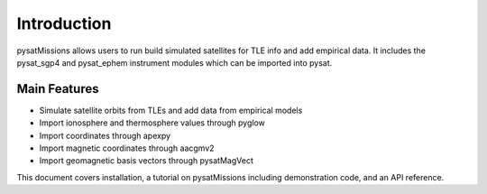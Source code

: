 
Introduction
============

pysatMissions allows users to run build simulated satellites for TLE info and add empirical data. It includes the pysat_sgp4 and pysat_ephem instrument modules which can be imported into pysat.

Main Features
-------------
- Simulate satellite orbits from TLEs and add data from empirical models
- Import ionosphere and thermosphere values through pyglow
- Import coordinates through apexpy
- Import magnetic coordinates through aacgmv2
- Import geomagnetic basis vectors through pysatMagVect

This document covers installation, a tutorial on pysatMissions including demonstration code, and an API reference.
